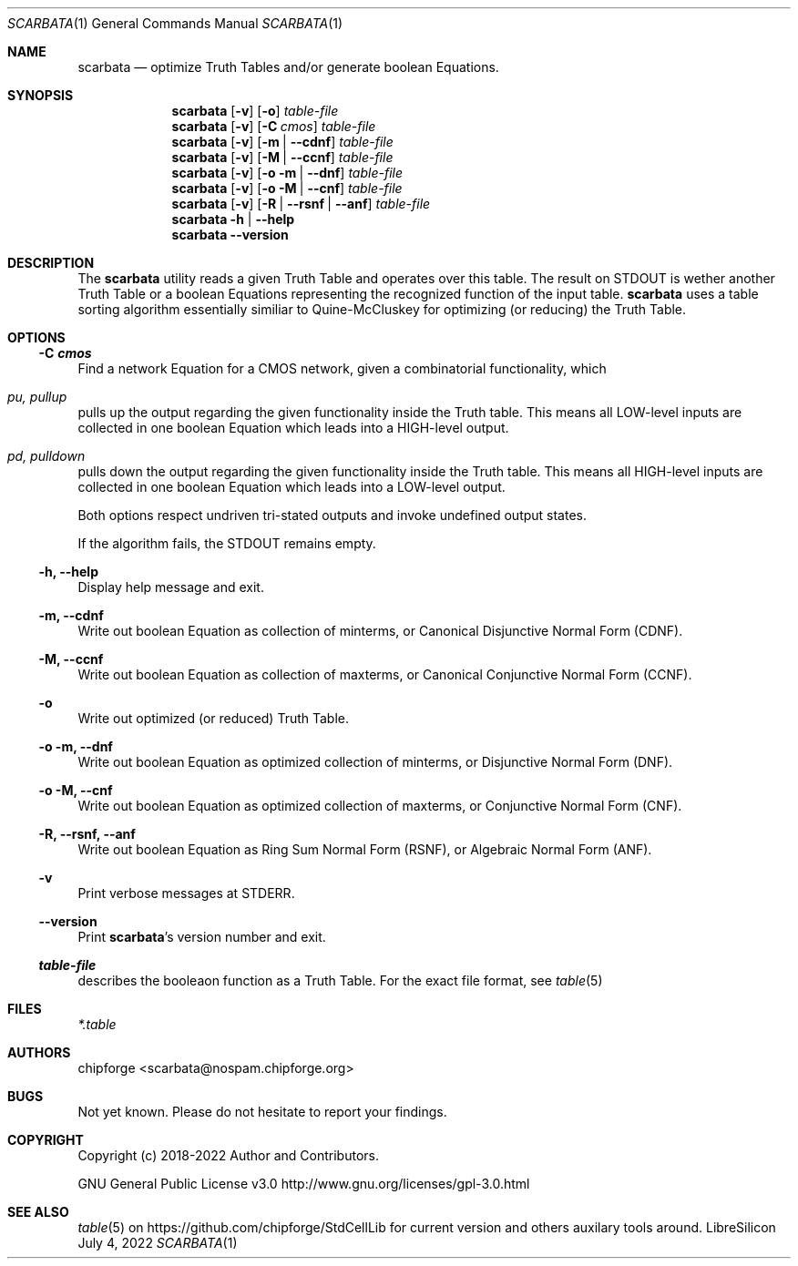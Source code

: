 .\" ************    LibreSilicon's StdCellLibrary   *******************
.\"
.\" Organisation:   Chipforge
.\"                 Germany / European Union
.\"
.\" Profile:        Chipforge focus on fine System-on-Chip Cores in
.\"                 Verilog HDL Code which are easy understandable and
.\"                 adjustable. For further information see
.\"                         www.chipforge.org
.\"                 there are projects from small cores up to PCBs, too.
.\"
.\" File:           StdCellLib/Tools/scarbata.1
.\"
.\" Purpose:        man 1 scarbata - classical Manual Page
.\"
.\" ************    `groff -t -mdoc`    *******************************
.\"
.\" ///////////////////////////////////////////////////////////////////
.\"
.\" Copyright (c)   2018 - 2022 by
.\"                 chipforge <scarbata@nospam.chipforge.org>
.\"
.\" This source file may be used and distributed without restriction
.\" provided that this copyright statement is not removed from the
.\" file and that any derivative work contains the original copyright
.\" notice and the associated disclaimer.
.\"
.\" This source is free software; you can redistribute it and/or modify
.\" it under the terms of the GNU General Public License as published by
.\" the Free Software Foundation; either version 3 of the License, or
.\" (at your option) any later version.
.\"
.\" This source is distributed in the hope that it will be useful,
.\" but WITHOUT ANY WARRANTY; without even the implied warranty of
.\" MERCHANTABILITY or FITNESS FOR A PARTICULAR PURPOSE. See the
.\" GNU General Public License for more details.
.\"
.\"  (__)  You should have received a copy of the GNU General Public
.\"  oo )  License along with this program; if not, write to the
.\"  /_/|  Free Software Foundation Inc., 51 Franklin St., 5th Floor,
.\"        Boston, MA 02110-1301, USA
.\"
.\" GNU General Public License v3.0 - http://www.gnu.org/licenses/gpl-3.0.html
.\" ///////////////////////////////////////////////////////////////////
.Dd July 4, 2022
.Dt SCARBATA 1 "Standard Cell Library"
.Os LibreSilicon
.Sh NAME
.Nm scarbata
.Nd optimize Truth Tables and/or generate boolean Equations.
.Sh SYNOPSIS
.Nm
.Op Fl v
.Op Fl o
.Ar table\-file
.Nm
.Op Fl v
.Op Fl C Ar cmos
.Ar table\-file
.Nm
.Op Fl v
.Op Fl m  | \-cdnf
.Ar table\-file
.Nm
.Op Fl v
.Op Fl M  | \-ccnf
.Ar table\-file
.Nm
.Op Fl v
.Op Fl o m  | \-dnf
.Ar table\-file
.Nm
.Op Fl v
.Op Fl o M  | \-cnf
.Ar table\-file
.Nm
.Op Fl v
.Op Fl R | \-rsnf | \-anf
.Ar table\-file
.Nm
.Fl h | \-help
.Nm
.Fl \-version
.Sh DESCRIPTION
The
.Nm
utility reads a given Truth Table and operates over this table.
The result on
.Dv STDOUT
is wether another Truth Table or a boolean Equations representing the recognized
function of the input table.
.Nm
uses a table sorting algorithm essentially similiar to Quine\-McCluskey for optimizing (or reducing) the Truth Table.
.Sh OPTIONS
.Ss \-C Ar cmos 
Find a network Equation for a CMOS network, given a combinatorial functionality, which
.Bl -ohang
.It Em pu, Em pullup
pulls up the output regarding the given functionality inside the Truth table. This means all LOW\-level inputs are collected in one boolean Equation which leads into a HIGH\-level output.
.It Em pd, Em pulldown
pulls down the output regarding the given functionality inside the Truth table. This means all HIGH\-level inputs are collected in one boolean Equation which leads into a LOW\-level output.
.El
.Pp
Both options respect undriven tri\-stated outputs and invoke undefined output states.
.Pp
If the algorithm fails, the
.Dv STDOUT
remains empty.
.Ss \-h, \-\-help
Display help message and exit.
.Ss \-m, \-\-cdnf
Write out boolean Equation as collection of minterms, or Canonical Disjunctive Normal Form (CDNF).
.Ss \-M, \-\-ccnf
Write out boolean Equation as collection of maxterms, or Canonical Conjunctive Normal Form (CCNF).
.Ss \-o
Write out optimized (or reduced) Truth Table.
.Ss \-o \-m, \-\-dnf
Write out boolean Equation as optimized collection of minterms, or Disjunctive Normal Form (DNF).
.Ss \-o \-M, \-\-cnf
Write out boolean Equation as optimized collection of maxterms, or Conjunctive Normal Form (CNF).
.Ss \-R, \-\-rsnf, \-\-anf
Write out boolean Equation as Ring Sum Normal Form (RSNF), or Algebraic Normal Form (ANF).
.Ss \-v
Print verbose messages at
.Dv STDERR .
.Ss \-\-version
Print
.Nm Ns 's
version number and exit.
.Ss Ar table\-file
describes the booleaon function as a Truth Table.
For the exact file format, see
.Xr table 5
.Sh FILES
.Pa *.table
.Sh AUTHORS
.An chipforge Aq scarbata@nospam.chipforge.org
.Sh BUGS
Not yet known.
Please do not hesitate to report your findings.
.Sh COPYRIGHT
Copyright (c) 2018-2022 Author and Contributors.
.Pp
GNU General Public License v3.0
.UR
http://www.gnu.org/licenses/gpl-3.0.html
.UE
.Sh SEE ALSO
.Xr table 5
on
.UR
https://github.com/chipforge/StdCellLib
.UE
for current version and others auxilary tools around.
